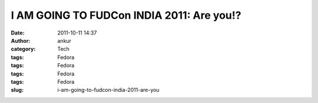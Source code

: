 I AM GOING TO FUDCon INDIA 2011: Are you!?
##########################################
:date: 2011-10-11 14:37
:author: ankur
:category: Tech
:tags: Fedora
:tags: Fedora
:tags: Fedora
:tags: Fedora
:slug: i-am-going-to-fudcon-india-2011-are-you

 

|FUDCon India|

.. |FUDCon India| image:: http://fedoraproject.org/w/uploads/4/40/Button3-going.png
   :target: https://fedoraproject.org/wiki/FUDCon:India_2010
